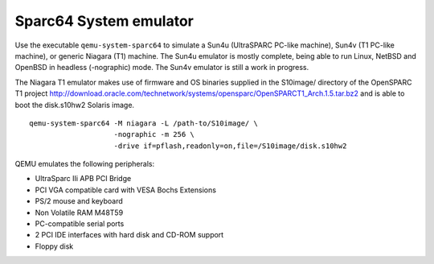 .. _Sparc64-System-emulator:

Sparc64 System emulator
-----------------------

Use the executable ``qemu-system-sparc64`` to simulate a Sun4u
(UltraSPARC PC-like machine), Sun4v (T1 PC-like machine), or generic
Niagara (T1) machine. The Sun4u emulator is mostly complete, being able
to run Linux, NetBSD and OpenBSD in headless (-nographic) mode. The
Sun4v emulator is still a work in progress.

The Niagara T1 emulator makes use of firmware and OS binaries supplied
in the S10image/ directory of the OpenSPARC T1 project
http://download.oracle.com/technetwork/systems/opensparc/OpenSPARCT1_Arch.1.5.tar.bz2
and is able to boot the disk.s10hw2 Solaris image.

::

   qemu-system-sparc64 -M niagara -L /path-to/S10image/ \
                       -nographic -m 256 \
                       -drive if=pflash,readonly=on,file=/S10image/disk.s10hw2

QEMU emulates the following peripherals:

-  UltraSparc IIi APB PCI Bridge

-  PCI VGA compatible card with VESA Bochs Extensions

-  PS/2 mouse and keyboard

-  Non Volatile RAM M48T59

-  PC-compatible serial ports

-  2 PCI IDE interfaces with hard disk and CD-ROM support

-  Floppy disk
